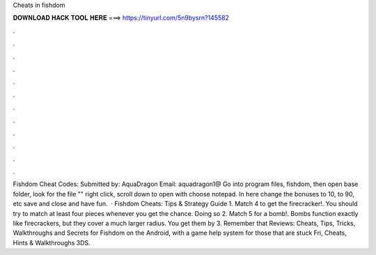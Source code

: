Cheats in fishdom

𝐃𝐎𝐖𝐍𝐋𝐎𝐀𝐃 𝐇𝐀𝐂𝐊 𝐓𝐎𝐎𝐋 𝐇𝐄𝐑𝐄 ===> https://tinyurl.com/5n9bysrn?145582

.

.

.

.

.

.

.

.

.

.

.

.

Fishdom Cheat Codes: Submitted by: AquaDragon Email: aquadragon1@ Go into program files, fishdom, then open base folder, look for the file "" right click, scroll down to open with choose notepad. In here change the bonuses to 10, to 90, etc save and close and have fun.  · Fishdom Cheats: Tips & Strategy Guide 1. Match 4 to get the firecracker!. You should try to match at least four pieces whenever you get the chance. Doing so 2. Match 5 for a bomb!. Bombs function exactly like firecrackers, but they cover a much larger radius. You get them by 3. Remember that Reviews:  Cheats, Tips, Tricks, Walkthroughs and Secrets for Fishdom on the Android, with a game help system for those that are stuck Fri, Cheats, Hints & Walkthroughs 3DS.